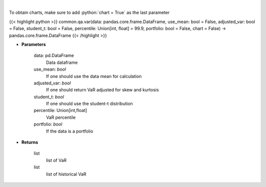 .. role:: python(code)
    :language: python
    :class: highlight

|

.. raw:: html

    <h3>
    > Gets value at risk for specified stock dataframe
    </h3>

To obtain charts, make sure to add :python:`chart = True` as the last parameter

{{< highlight python >}}
common.qa.var(data: pandas.core.frame.DataFrame, use_mean: bool = False, adjusted_var: bool = False, student_t: bool = False, percentile: Union[int, float] = 99.9, portfolio: bool = False, chart = False) -> pandas.core.frame.DataFrame
{{< /highlight >}}

* **Parameters**

    data: pd.DataFrame
        Data dataframe
    use_mean: *bool*
        If one should use the data mean for calculation
    adjusted_var: *bool*
        If one should return VaR adjusted for skew and kurtosis
    student_t: *bool*
        If one should use the student-t distribution
    percentile: Union[int,float]
        VaR percentile
    portfolio: *bool*
        If the data is a portfolio

    
* **Returns**

    list
        list of VaR
    list
        list of historical VaR
    